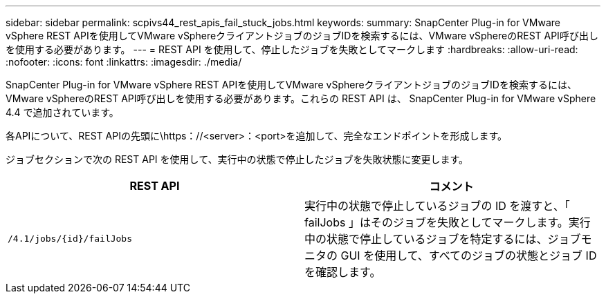 ---
sidebar: sidebar 
permalink: scpivs44_rest_apis_fail_stuck_jobs.html 
keywords:  
summary: SnapCenter Plug-in for VMware vSphere REST APIを使用してVMware vSphereクライアントジョブのジョブIDを検索するには、VMware vSphereのREST API呼び出しを使用する必要があります。 
---
= REST API を使用して、停止したジョブを失敗としてマークします
:hardbreaks:
:allow-uri-read: 
:nofooter: 
:icons: font
:linkattrs: 
:imagesdir: ./media/


[role="lead"]
SnapCenter Plug-in for VMware vSphere REST APIを使用してVMware vSphereクライアントジョブのジョブIDを検索するには、VMware vSphereのREST API呼び出しを使用する必要があります。これらの REST API は、 SnapCenter Plug-in for VMware vSphere 4.4 で追加されています。

各APIについて、REST APIの先頭に\https：//<server>：<port>を追加して、完全なエンドポイントを形成します。

ジョブセクションで次の REST API を使用して、実行中の状態で停止したジョブを失敗状態に変更します。

|===
| REST API | コメント 


| `/4.1/jobs/{id}/failJobs` | 実行中の状態で停止しているジョブの ID を渡すと、「 failJobs 」はそのジョブを失敗としてマークします。実行中の状態で停止しているジョブを特定するには、ジョブモニタの GUI を使用して、すべてのジョブの状態とジョブ ID を確認します。 
|===